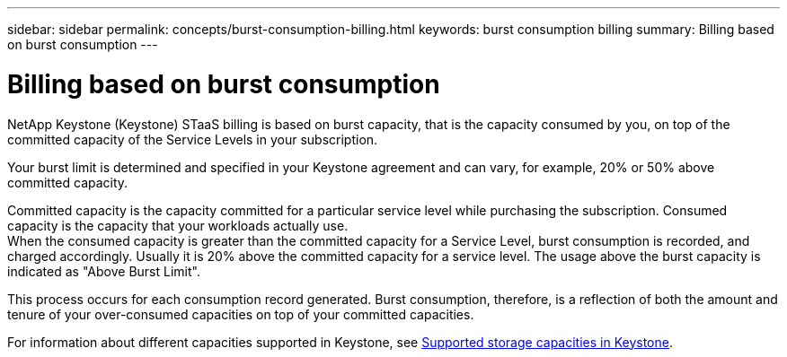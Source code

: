 ---
sidebar: sidebar
permalink: concepts/burst-consumption-billing.html
keywords: burst consumption billing
summary: Billing based on burst consumption
---

= Billing based on burst consumption
:hardbreaks:
:nofooter:
:icons: font
:linkattrs:
:imagesdir: ../media/

[.lead]
NetApp Keystone (Keystone) STaaS billing is based on burst capacity, that is the capacity consumed by you, on top of the committed capacity of the Service Levels in your subscription.

Your burst limit is determined and specified in your Keystone agreement and can vary, for example, 20% or 50% above committed capacity.

Committed capacity is the capacity committed for a particular service level while purchasing the subscription. Consumed capacity is the capacity that your workloads actually use.
When the consumed capacity is greater than the committed capacity for a Service Level, burst consumption is recorded, and charged accordingly. Usually it is 20% above the committed capacity for a service level. The usage above the burst capacity is indicated as "Above Burst Limit". 

This process occurs for each consumption record generated. Burst consumption, therefore, is a reflection of both the amount and tenure of your over-consumed capacities on top of your committed capacities.

For information about different capacities supported in Keystone, see link:../concepts/supported-storage-capacity.html[Supported storage capacities in Keystone].
